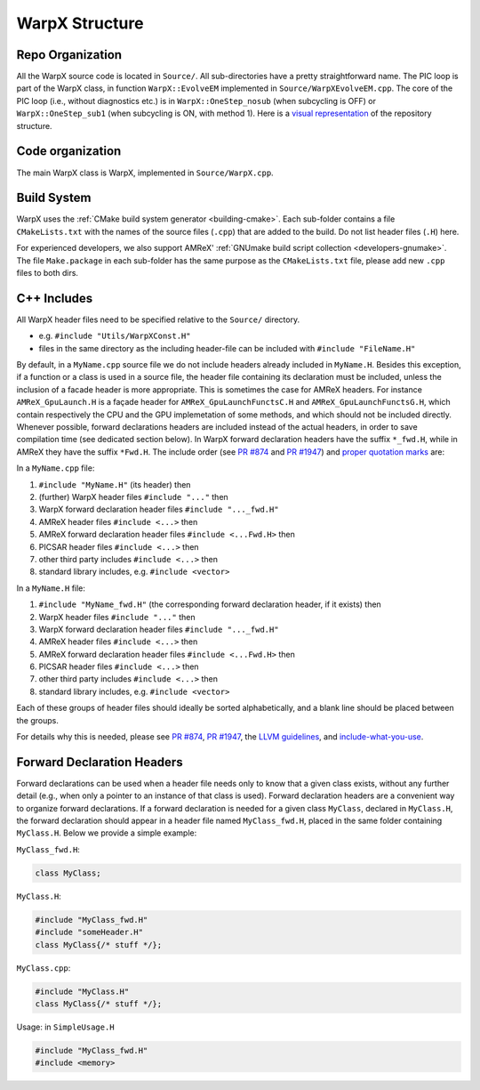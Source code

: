 .. _developers-repo-structure:

WarpX Structure
===============

Repo Organization
-----------------

All the WarpX source code is located in ``Source/``.
All sub-directories have a pretty straightforward name.
The PIC loop is part of the WarpX class, in function ``WarpX::EvolveEM`` implemented in ``Source/WarpXEvolveEM.cpp``.
The core of the PIC loop (i.e., without diagnostics etc.) is in ``WarpX::OneStep_nosub`` (when subcycling is OFF) or ``WarpX::OneStep_sub1`` (when subcycling is ON, with method 1).
Here is a `visual representation <https://octo-repo-visualization.vercel.app/?repo=ECP-WarpX%2FWarpX>`__ of the repository structure.


Code organization
-----------------

The main WarpX class is WarpX, implemented in ``Source/WarpX.cpp``.

Build System
------------

WarpX uses the :ref:`CMake build system generator <building-cmake>`.
Each sub-folder contains a file ``CMakeLists.txt`` with the names of the source files (``.cpp``) that are added to the build.
Do not list header files (``.H``) here.

For experienced developers, we also support AMReX' :ref:`GNUmake build script collection <developers-gnumake>`.
The file ``Make.package`` in each sub-folder has the same purpose as the ``CMakeLists.txt`` file, please add new ``.cpp`` files to both dirs.

C++ Includes
------------

All WarpX header files need to be specified relative to the ``Source/`` directory.

- e.g. ``#include "Utils/WarpXConst.H"``
- files in the same directory as the including header-file can be included with ``#include "FileName.H"``

By default, in a ``MyName.cpp`` source file we do not include headers already included in ``MyName.H``. Besides this exception, if a function or a class
is used in a source file, the header file containing its declaration must be included, unless the inclusion of a facade header is more appropriate. This is
sometimes the case for AMReX headers. For instance ``AMReX_GpuLaunch.H`` is a façade header for ``AMReX_GpuLaunchFunctsC.H`` and ``AMReX_GpuLaunchFunctsG.H``, which
contain respectively the CPU and the GPU implemetation of some methods, and which should not be included directly.
Whenever possible, forward declarations headers are included instead of the actual headers, in order to save compilation time (see dedicated section below). In WarpX forward
declaration headers have the suffix ``*_fwd.H``, while in AMReX they have the suffix ``*Fwd.H``.
The include order (see `PR #874 <https://github.com/ECP-WarpX/WarpX/pull/874#issuecomment-607038803>`__ and `PR #1947 <https://github.com/ECP-WarpX/WarpX/pull/1947>`__) and `proper quotation marks <https://gcc.gnu.org/onlinedocs/cpp/Include-Syntax.html>`__ are:

In a ``MyName.cpp`` file:

1. ``#include "MyName.H"`` (its header) then
2. (further) WarpX header files ``#include "..."`` then
3. WarpX forward declaration header files ``#include "..._fwd.H"``
4. AMReX header files ``#include <...>`` then
5. AMReX forward declaration header files ``#include <...Fwd.H>`` then
6. PICSAR header files ``#include <...>`` then
7. other third party includes ``#include <...>`` then
8. standard library includes, e.g. ``#include <vector>``

In a ``MyName.H`` file:

1. ``#include "MyName_fwd.H"`` (the corresponding forward declaration header, if it exists) then
2. WarpX header files ``#include "..."`` then
3. WarpX forward declaration header files ``#include "..._fwd.H"``
4. AMReX header files ``#include <...>`` then
5. AMReX forward declaration header files ``#include <...Fwd.H>`` then
6. PICSAR header files ``#include <...>`` then
7. other third party includes ``#include <...>`` then
8. standard library includes, e.g. ``#include <vector>``

Each of these groups of header files should ideally be sorted alphabetically, and a blank line should be placed between the groups.

For details why this is needed, please see `PR #874 <https://github.com/ECP-WarpX/WarpX/pull/874#issuecomment-607038803>`_, `PR #1947 <https://github.com/ECP-WarpX/WarpX/pull/1947>`_, the `LLVM guidelines <https://llvm.org/docs/CodingStandards.html#include-style>`_, and `include-what-you-use <https://github.com/include-what-you-use/include-what-you-use/blob/master/docs/WhyIWYU.md>`_.

Forward Declaration Headers
---------------------------
Forward declarations can be used when a header file needs only to know that a given class exists, without any further detail (e.g., when only a pointer to an instance of
that class is used). Forward declaration headers are a convenient way to organize forward declarations. If a forward declaration is needed for a given class ``MyClass``, declared in ``MyClass.H``,
the forward declaration should appear in a header file named ``MyClass_fwd.H``, placed in the same folder containing ``MyClass.H``.
Below we provide a simple example:

``MyClass_fwd.H``:

.. code-block:: cpp

  class MyClass;

``MyClass.H``:

.. code-block:: cpp

   #include "MyClass_fwd.H"
   #include "someHeader.H"
   class MyClass{/* stuff */};

``MyClass.cpp``:

.. code-block:: cpp

   #include "MyClass.H"
   class MyClass{/* stuff */};

Usage: in ``SimpleUsage.H``

.. code-block:: cpp

   #include "MyClass_fwd.H"
   #include <memory>

